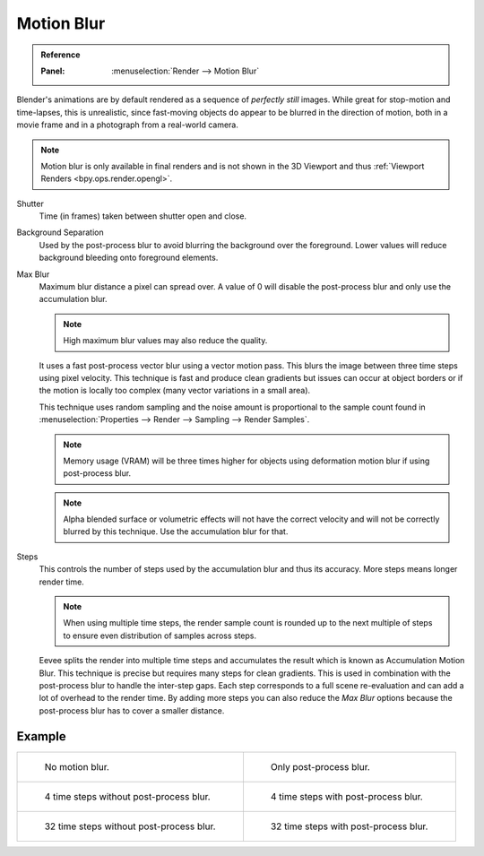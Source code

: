 .. _bpy.types.SceneEEVEE.motion_blur:

***********
Motion Blur
***********

.. admonition:: Reference
   :class: refbox

   :Panel:     :menuselection:`Render --> Motion Blur`

Blender's animations are by default rendered as a sequence of *perfectly still* images.
While great for stop-motion and time-lapses, this is unrealistic, since fast-moving
objects do appear to be blurred in the direction of motion,
both in a movie frame and in a photograph from a real-world camera.

.. note::

   Motion blur is only available in final renders and is not shown in the 3D Viewport
   and thus :ref:`Viewport Renders <bpy.ops.render.opengl>`.


Shutter
   Time (in frames) taken between shutter open and close.

Background Separation
   Used by the post-process blur to avoid blurring the background over the foreground.
   Lower values will reduce background bleeding onto foreground elements.

Max Blur
   Maximum blur distance a pixel can spread over.
   A value of 0 will disable the post-process blur and only use the accumulation blur.

   .. note::

      High maximum blur values may also reduce the quality.

   It uses a fast post-process vector blur using a vector motion pass.
   This blurs the image between three time steps using pixel velocity.
   This technique is fast and produce clean gradients but issues can occur at object borders
   or if the motion is locally too complex (many vector variations in a small area).

   This technique uses random sampling and the noise amount is proportional to the sample count found in
   :menuselection:`Properties --> Render --> Sampling --> Render Samples`.

   .. note::

      Memory usage (VRAM) will be three times higher for objects using deformation motion blur
      if using post-process blur.

   .. note::

      Alpha blended surface or volumetric effects will not have the correct velocity and will not
      be correctly blurred by this technique. Use the accumulation blur for that.

Steps
   This controls the number of steps used by the accumulation blur and thus its accuracy.
   More steps means longer render time.

   .. note::

      When using multiple time steps, the render sample count is rounded up to the next multiple
      of steps to ensure even distribution of samples across steps.

   Eevee splits the render into multiple time steps and accumulates the result
   which is known as Accumulation Motion Blur.
   This technique is precise but requires many steps for clean gradients.
   This is used in combination with the post-process blur to handle the inter-step gaps.
   Each step corresponds to a full scene re-evaluation and can add a lot of overhead to the render time.
   By adding more steps you can also reduce the *Max Blur* options because the post-process blur
   has to cover a smaller distance.


Example
=======

.. _fig-render-motion-blur-properties-example:

.. list-table::

   * - .. figure:: /images/render_eevee_motion-blur_1step_nofx.png
          :width: 310px

          No motion blur.

     - .. figure:: /images/render_eevee_motion-blur_1step_fx.png
          :width: 310px

          Only post-process blur.

   * - .. figure:: /images/render_eevee_motion-blur_4step_nofx.png
          :width: 310px

          4 time steps without post-process blur.

     - .. figure:: /images/render_eevee_motion-blur_4step_fx.png
          :width: 310px

          4 time steps with post-process blur.

   * - .. figure:: /images/render_eevee_motion-blur_32step_nofx.png
          :width: 310px

          32 time steps without post-process blur.

     - .. figure:: /images/render_eevee_motion-blur_32step_fx.png
          :width: 310px

          32 time steps with post-process blur.
